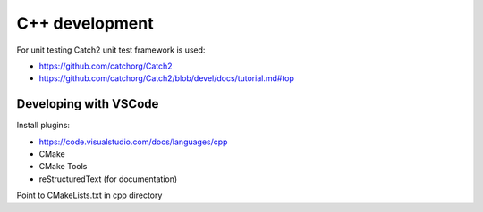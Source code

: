 C++ development
===============

For unit testing Catch2 unit test framework is used:

- https://github.com/catchorg/Catch2
- https://github.com/catchorg/Catch2/blob/devel/docs/tutorial.md#top



Developing with VSCode
----------------------

Install plugins:

- https://code.visualstudio.com/docs/languages/cpp
- CMake
- CMake Tools
- reStructuredText (for documentation)


Point to CMakeLists.txt in cpp directory
